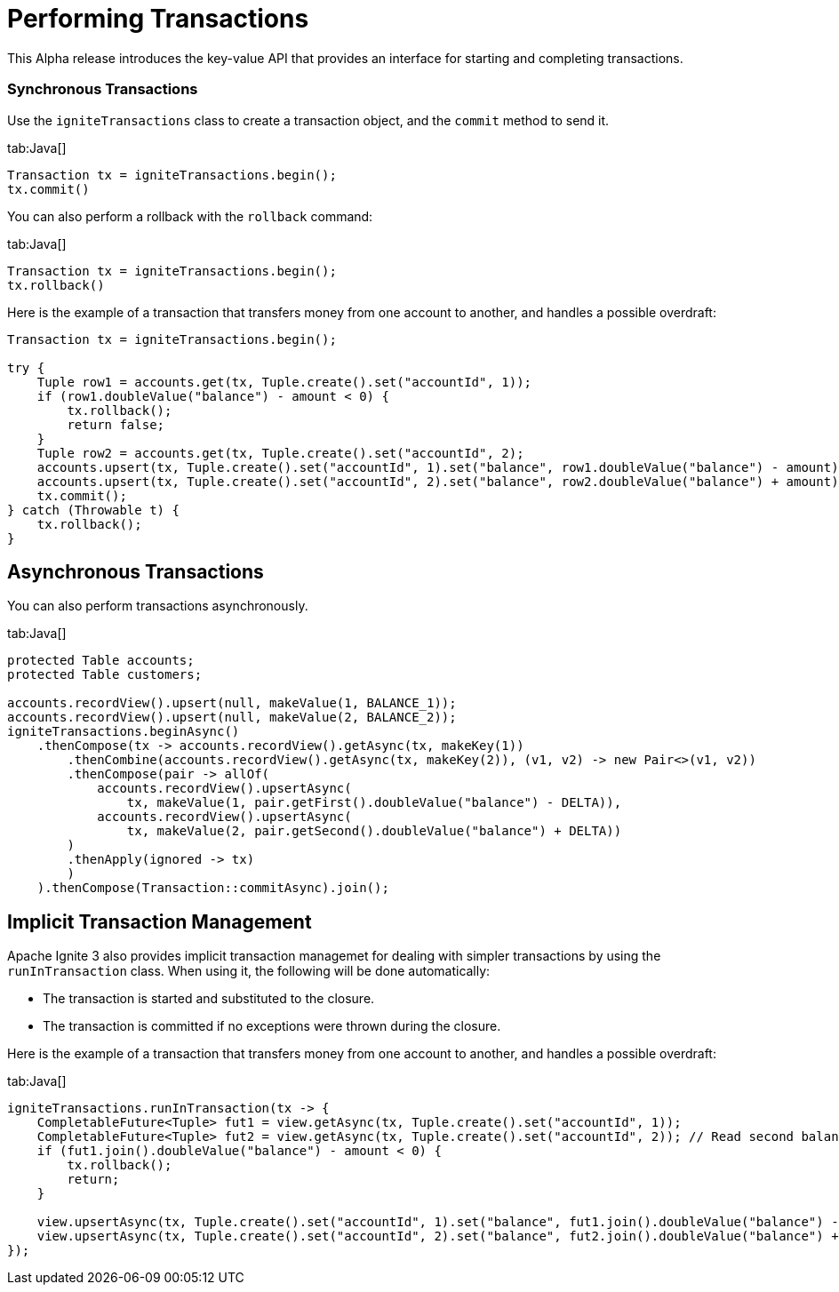 // Licensed to the Apache Software Foundation (ASF) under one or more
// contributor license agreements.  See the NOTICE file distributed with
// this work for additional information regarding copyright ownership.
// The ASF licenses this file to You under the Apache License, Version 2.0
// (the "License"); you may not use this file except in compliance with
// the License.  You may obtain a copy of the License at
//
// http://www.apache.org/licenses/LICENSE-2.0
//
// Unless required by applicable law or agreed to in writing, software
// distributed under the License is distributed on an "AS IS" BASIS,
// WITHOUT WARRANTIES OR CONDITIONS OF ANY KIND, either express or implied.
// See the License for the specific language governing permissions and
// limitations under the License.
= Performing Transactions

This Alpha release introduces the key-value API that provides an interface for starting and completing transactions.

=== Synchronous Transactions

Use the `igniteTransactions` class to create a transaction object, and the `commit` method to send it.

[tabs]
--
tab:Java[]
[source,java]
----
Transaction tx = igniteTransactions.begin();
tx.commit()
----
--

You can also perform a rollback with the `rollback` command:

[tabs]
--
tab:Java[]
[source,java]
----
Transaction tx = igniteTransactions.begin();
tx.rollback()
----
--


Here is the example of a transaction that transfers money from one account to another, and handles a possible overdraft:

--
[source,java]
----
Transaction tx = igniteTransactions.begin();

try {
    Tuple row1 = accounts.get(tx, Tuple.create().set("accountId", 1));
    if (row1.doubleValue("balance") - amount < 0) {
        tx.rollback();
        return false;
    }
    Tuple row2 = accounts.get(tx, Tuple.create().set("accountId", 2);
    accounts.upsert(tx, Tuple.create().set("accountId", 1).set("balance", row1.doubleValue("balance") - amount));
    accounts.upsert(tx, Tuple.create().set("accountId", 2).set("balance", row2.doubleValue("balance") + amount));
    tx.commit();
} catch (Throwable t) {
    tx.rollback();
}
----
--

== Asynchronous Transactions

You can also perform transactions asynchronously.

[tabs]
--
tab:Java[]
[source,java]
----
protected Table accounts;
protected Table customers;

accounts.recordView().upsert(null, makeValue(1, BALANCE_1));
accounts.recordView().upsert(null, makeValue(2, BALANCE_2));
igniteTransactions.beginAsync()
    .thenCompose(tx -> accounts.recordView().getAsync(tx, makeKey(1))
        .thenCombine(accounts.recordView().getAsync(tx, makeKey(2)), (v1, v2) -> new Pair<>(v1, v2))
        .thenCompose(pair -> allOf(
            accounts.recordView().upsertAsync(
                tx, makeValue(1, pair.getFirst().doubleValue("balance") - DELTA)),
            accounts.recordView().upsertAsync(
                tx, makeValue(2, pair.getSecond().doubleValue("balance") + DELTA))
        )
        .thenApply(ignored -> tx)
        )
    ).thenCompose(Transaction::commitAsync).join();
----
--


== Implicit Transaction Management

Apache Ignite 3 also provides implicit transaction managemet for dealing with simpler transactions by using the `runInTransaction` class. When using it, the following will be done automatically:

- The transaction is started and substituted to the closure.
- The transaction is committed if no exceptions were thrown during the closure.

Here is the example of a transaction that transfers money from one account to another, and handles a possible overdraft:

[tabs]
--
tab:Java[]
[source,java]
----
igniteTransactions.runInTransaction(tx -> {
    CompletableFuture<Tuple> fut1 = view.getAsync(tx, Tuple.create().set("accountId", 1));
    CompletableFuture<Tuple> fut2 = view.getAsync(tx, Tuple.create().set("accountId", 2)); // Read second balance concurrently
    if (fut1.join().doubleValue("balance") - amount < 0) {
        tx.rollback();
        return;
    }

    view.upsertAsync(tx, Tuple.create().set("accountId", 1).set("balance", fut1.join().doubleValue("balance") - amount));
    view.upsertAsync(tx, Tuple.create().set("accountId", 2).set("balance", fut2.join().doubleValue("balance") + amount);
});
----
--